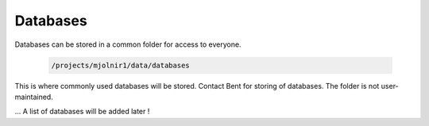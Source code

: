 Databases
=====

Databases can be stored in a common folder for access to everyone.

    .. code-block:: console

        /projects/mjolnir1/data/databases

This is where commonly used databases will be stored. Contact Bent for storing of databases. The folder is not user-maintained. 


... A list of databases will be added later !
